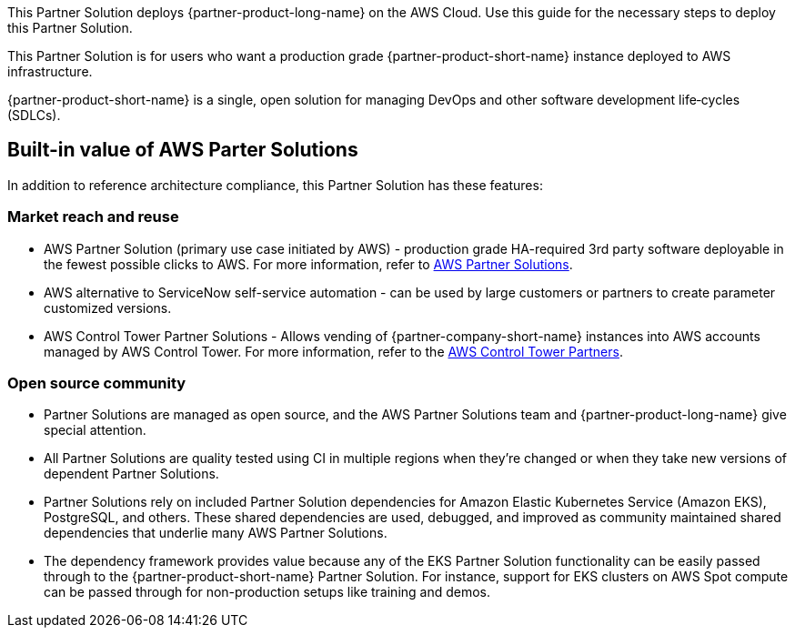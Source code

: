This Partner Solution deploys {partner-product-long-name} on the AWS Cloud. Use this guide for the necessary steps to deploy this Partner Solution.

// For advanced information about the product, troubleshooting, or additional functionality, refer to the https://{quickstart-github-org}.github.io/{quickstart-project-name}/operational/index.html[Operational Guide^].

// For information about using this Partner Solution for migrations, refer to the https://{quickstart-github-org}.github.io/{quickstart-project-name}/migration/index.html[Migration Guide^].

This Partner Solution is for users who want a production grade {partner-product-short-name} instance deployed to AWS infrastructure.

{partner-product-short-name} is a single, open solution for managing DevOps and other software development life&#8209;cycles (SDLCs).

== Built-in value of AWS Parter Solutions

In addition to reference architecture compliance, this Partner Solution has these features:

=== Market reach and reuse

* AWS Partner Solution (primary use case initiated by AWS) - production grade HA-required 3rd party software deployable in the fewest possible clicks to AWS. For more information, refer to https://aws.amazon.com/solutions/browse-all/?solutions-all.sort-by=item.additionalFields.headline&solutions-all.sort-order=asc&awsf.Content-Type=content-type%23quick-start&awsf.AWS-Product%20Category=*all[AWS Partner Solutions].
* AWS alternative to ServiceNow self-service automation - can be used by large customers or partners to create parameter customized versions.
* AWS Control Tower Partner Solutions - Allows vending of {partner-company-short-name} instances into AWS accounts managed by AWS Control Tower. For more information, refer to the https://aws.amazon.com/controltower/partners/[AWS Control Tower Partners].

=== Open source community

* Partner Solutions are managed as open source, and the AWS Partner Solutions team and {partner-product-long-name} give special attention.
* All Partner Solutions are quality tested using CI in multiple regions when they're changed or when they take new versions of dependent Partner Solutions.
* Partner Solutions rely on included Partner Solution dependencies for Amazon Elastic Kubernetes Service (Amazon EKS), PostgreSQL, and others. These shared dependencies are used, debugged, and improved as community maintained shared dependencies that underlie many AWS Partner Solutions.
* The dependency framework provides value because any of the EKS Partner Solution functionality can be easily passed through to the {partner-product-short-name} Partner Solution. For instance, support for EKS clusters on AWS Spot compute can be passed through for non-production setups like training and demos. 
